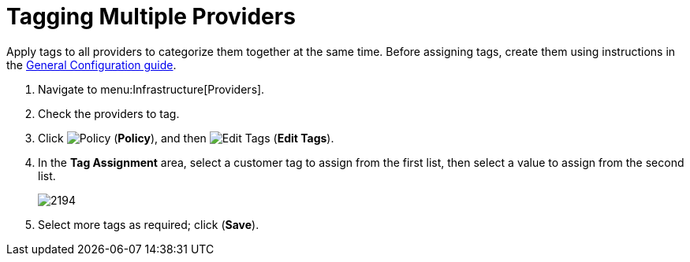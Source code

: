 [[_tagging_multiple_management_systems]]
= Tagging Multiple Providers

Apply tags to all providers to categorize them together at the same time.
Before assigning tags, create them using instructions in the link:https://access.redhat.com/documentation/en/red-hat-cloudforms/4.0/general-configuration/general-configuration[General Configuration guide].

. Navigate to menu:Infrastructure[Providers]. 
. Check the providers to tag. 
. Click  image:images/1941.png[Policy] (*Policy*), and then  image:images/2158.png[Edit Tags] (*Edit Tags*). 
. In the *Tag Assignment* area, select a customer tag to assign from the first list, then select a value to assign from the second list.
+
image::images/2194.png[]
+
. Select more tags as required; click (*Save*).